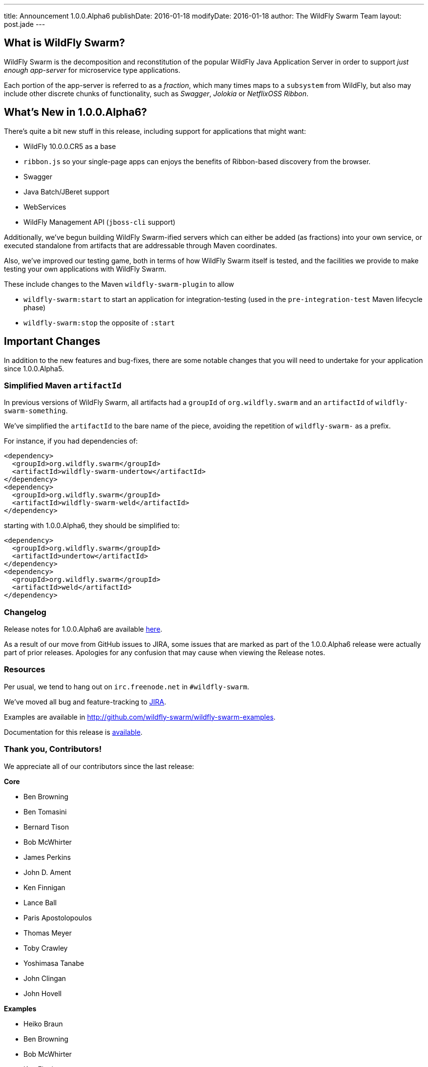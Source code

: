 ---
title: Announcement 1.0.0.Alpha6
publishDate: 2016-01-18
modifyDate: 2016-01-18
author: The WildFly Swarm Team
layout: post.jade
---

== What is WildFly Swarm?

WildFly Swarm is the decomposition and reconstitution of the popular 
WildFly Java Application Server in order to support _just enough app-server_
for microservice type applications.

Each portion of the app-server is referred to as a _fraction_, which many times
maps to a `subsystem` from WildFly, but also may include other discrete chunks
of functionality, such as _Swagger_, _Jolokia_ or _NetflixOSS Ribbon_.

== What's New in 1.0.0.Alpha6?

There's quite a bit new stuff in this release, including support for
applications that might want:

* WildFly 10.0.0.CR5 as a base
* `ribbon.js` so your single-page apps can enjoys the benefits of Ribbon-based
  discovery from the browser.
* Swagger
* Java Batch/JBeret support
* WebServices
* WildFly Management API (`jboss-cli` support)

Additionally, we've begun building WildFly Swarm-ified servers which
can either be added (as fractions) into your own service, or executed
standalone from artifacts that are addressable through Maven coordinates.

Also, we've improved our testing game, both in terms of how WildFly Swarm
itself is tested, and the facilities we provide to make testing your own
applications with WildFly Swarm.

These include changes to the Maven `wildfly-swarm-plugin` to allow

* `wildfly-swarm:start` to start an application for integration-testing
  (used in the `pre-integration-test` Maven lifecycle phase)
* `wildfly-swarm:stop` the opposite of `:start`

== Important Changes

In addition to the new features and bug-fixes, there are some notable changes
that you will need to undertake for your application since 1.0.0.Alpha5.

=== Simplified Maven `artifactId`

In previous versions of WildFly Swarm, all artifacts had a `groupId` of
`org.wildfly.swarm` and an `artifactId` of `wildfly-swarm-something`.

We've simplified the `artifactId` to the bare name of the piece, avoiding
the repetition of `wildfly-swarm-` as a prefix.

For instance, if you had dependencies of:

    <dependency>
      <groupId>org.wildfly.swarm</groupId>
      <artifactId>wildfly-swarm-undertow</artifactId>
    </dependency>
    <dependency>
      <groupId>org.wildfly.swarm</groupId>
      <artifactId>wildfly-swarm-weld</artifactId>
    </dependency>

starting with 1.0.0.Alpha6, they should be simplified to:

    <dependency>
      <groupId>org.wildfly.swarm</groupId>
      <artifactId>undertow</artifactId>
    </dependency>
    <dependency>
      <groupId>org.wildfly.swarm</groupId>
      <artifactId>weld</artifactId>
    </dependency>

=== Changelog

Release notes for 1.0.0.Alpha6 are available https://issues.jboss.org/secure/ReleaseNote.jspa?projectId=12317020&version=12329354[here].

As a result of our move from GitHub issues to JIRA, some issues that are marked as part of the 1.0.0.Alpha6 release were actually part of prior releases. Apologies for any confusion that may cause when viewing the Release notes.

=== Resources

Per usual, we tend to hang out on `irc.freenode.net` in `#wildfly-swarm`.

We've moved all bug and feature-tracking to http://issues.jboss.org/browse/SWARM[JIRA].

Examples are available in http://github.com/wildfly-swarm/wildfly-swarm-examples.

Documentation for this release is http://wildfly-swarm.io/documentation/1.0.0.Alpha6[available].

=== Thank you, Contributors!

We appreciate all of our contributors since the last release:

*Core*

* Ben Browning
* Ben Tomasini
* Bernard Tison
* Bob McWhirter
* James Perkins
* John D. Ament
* Ken Finnigan
* Lance Ball
* Paris Apostolopoulos
* Thomas Meyer
* Toby Crawley
* Yoshimasa Tanabe
* John Clingan
* John Hovell

*Examples*

* Heiko Braun
* Ben Browning
* Bob McWhirter
* Ken Finnigan
* Kylin Soong
* Lance Ball
* Mark Little
* Toby Crawley
* William Antônio Siqueira
* Yoshimasa Tanabe
* Helio Frota

*Documentation*

* Bob McWhirter
* James Perkins
* Lance Ball
* Toby Crawley

*Random other Thanks*

* John Mazzitelli (Hawkular)
* Peter Palaga (Hawkular)
* Stian Thorgersen (Keycloak)
* David M. Lloyd (JBoss Modules)
* Tomaz Cerar (WildFly)
* Roland Huß (Docker/Maven)
* Stuart Douglas (Infinispan)
* Paul Ferraro (Infinispan)
* Bruno Georges (Boss, Presentations)
* Lance Ball (Presentations)
* Andrew L. Rubinger (Shrinkwrap/Arquillian)
* Aslak Knutsen (Shrinkwrap)
* Ralf Battenfeld (Shrinkwrap Descriptors)
